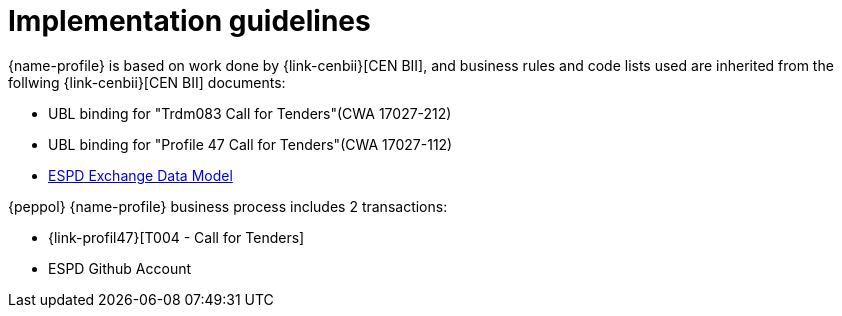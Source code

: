 
= Implementation guidelines

{name-profile} is based on work done by {link-cenbii}[CEN BII], and business rules and code lists used are inherited from the follwing {link-cenbii}[CEN BII] documents: +


* UBL binding for "Trdm083 Call for Tenders"(CWA 17027-212)
* UBL binding for "Profile 47  Call for Tenders"(CWA 17027-112)
* https://espd.github.io/ESPD-EDM/[ESPD Exchange Data Model]



{peppol} {name-profile} business process includes 2 transactions:

*  {link-profil47}[T004 - Call for Tenders]
* ESPD Github Account
